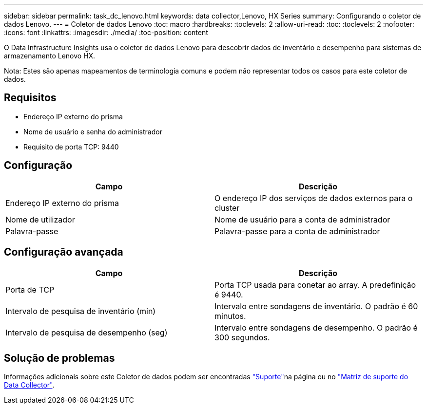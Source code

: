 ---
sidebar: sidebar 
permalink: task_dc_lenovo.html 
keywords: data collector,Lenovo, HX Series 
summary: Configurando o coletor de dados Lenovo. 
---
= Coletor de dados Lenovo
:toc: macro
:hardbreaks:
:toclevels: 2
:allow-uri-read: 
:toc: 
:toclevels: 2
:nofooter: 
:icons: font
:linkattrs: 
:imagesdir: ./media/
:toc-position: content


[role="lead"]
O Data Infrastructure Insights usa o coletor de dados Lenovo para descobrir dados de inventário e desempenho para sistemas de armazenamento Lenovo HX.

Nota: Estes são apenas mapeamentos de terminologia comuns e podem não representar todos os casos para este coletor de dados.



== Requisitos

* Endereço IP externo do prisma
* Nome de usuário e senha do administrador
* Requisito de porta TCP: 9440




== Configuração

[cols="2*"]
|===
| Campo | Descrição 


| Endereço IP externo do prisma | O endereço IP dos serviços de dados externos para o cluster 


| Nome de utilizador | Nome de usuário para a conta de administrador 


| Palavra-passe | Palavra-passe para a conta de administrador 
|===


== Configuração avançada

[cols="2*"]
|===
| Campo | Descrição 


| Porta de TCP | Porta TCP usada para conetar ao array. A predefinição é 9440. 


| Intervalo de pesquisa de inventário (min) | Intervalo entre sondagens de inventário. O padrão é 60 minutos. 


| Intervalo de pesquisa de desempenho (seg) | Intervalo entre sondagens de desempenho. O padrão é 300 segundos. 
|===


== Solução de problemas

Informações adicionais sobre este Coletor de dados podem ser encontradas link:concept_requesting_support.html["Suporte"]na página ou no link:reference_data_collector_support_matrix.html["Matriz de suporte do Data Collector"].
